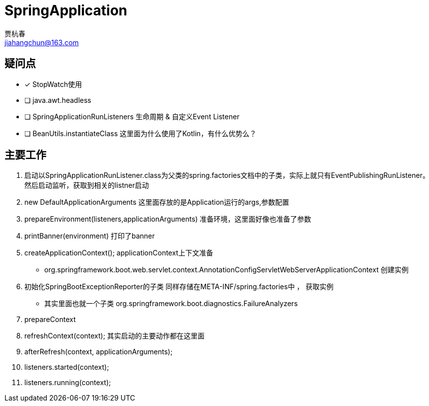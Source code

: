 = SpringApplication
贾杭春 <jiahangchun@163.com>
:icons: font
:source-highlighter: coderay

== 疑问点
* [x] StopWatch使用
* [ ] java.awt.headless
* [ ] SpringApplicationRunListeners 生命周期 & 自定义Event Listener
* [ ] BeanUtils.instantiateClass 这里面为什么使用了Kotlin，有什么优势么？


== 主要工作
[square]
. 启动以SpringApplicationRunListener.class为父类的spring.factories文档中的子类，实际上就只有EventPublishingRunListener。然后启动监听，获取到相关的listner启动

. new DefaultApplicationArguments 这里面存放的是Application运行的args,参数配置

. prepareEnvironment(listeners,applicationArguments) 准备环境，这里面好像也准备了参数

. printBanner(environment) 打印了banner

. createApplicationContext(); applicationContext上下文准备
** org.springframework.boot.web.servlet.context.AnnotationConfigServletWebServerApplicationContext 创建实例

. 初始化SpringBootExceptionReporter的子类 同样存储在META-INF/spring.factories中 ， 获取实例
** 其实里面也就一个子类 org.springframework.boot.diagnostics.FailureAnalyzers

. prepareContext

. refreshContext(context); 其实启动的主要动作都在这里面

. afterRefresh(context, applicationArguments);

. listeners.started(context);

. listeners.running(context);
